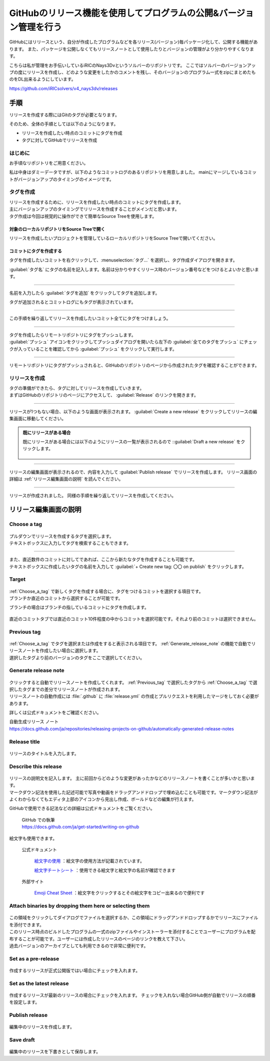 ######################################################################
GitHubのリリース機能を使用してプログラムの公開&バージョン管理を行う
######################################################################

GitHubにはリリースという、自分が作成したプログラムなどを各リリース(バージョン)毎パッケージ化して、公開する機能があります。
また、パッケージを公開しなくてもリリースノートとして使用したりとバージョンの管理がより分かりやすくなります。

こちらは私が管理をお手伝いしているiRICのNays3Dvというソルバーのリポジトリです。
ここではソルバーのバージョンアップの度にリリースを作成し、どのような変更をしたかのコメントを残し、そのバージョンのプログラム一式をzipにまとめたものをDL出来るようにしています。

https://github.com/iRICsolvers/v4_nays3dv/releases

.. figure:: image/Release/020.png

**********************************************************************
手順
**********************************************************************

リリースを作成する際にはGitのタグが必要となります。

そのため、全体の手順としては以下のようになります。

- リリースを作成したい時点のコミットにタグを作成
- タグに対してGitHubでリリースを作成

はじめに
======================================================================

お手頃なリポジトリをご用意ください。

私は中身はダミーデータですが、以下のようなコミットログのあるリポジトリを用意しました。
mainにマージしているコミットがバージョンアップのタイミングのイメージです。

.. figure:: image/Release/030.png



タグを作成
======================================================================

| リリースを作成するために、リリースを作成したい時点のコミットにタグを作成します。
| 主にバージョンアップのタイミングでリリースを作成することがメインだと思います。
| タグ作成は今回は視覚的に操作ができて簡単なSource Treeを使用します。



対象のローカルリポジトリをSource Treeで開く
----------------------------------------------------------------------

| リリースを作成したいプロジェクトを管理しているローカルリポジトリをSource Treeで開いてください。

.. figure:: image/Release/040.png



コミットにタグを作成する
----------------------------------------------------------------------

| タグを作成したいコミットを右クリックして、:menuselection:`タグ...` を選択し、タグ作成ダイアログを開きます。

:guilabel:`タグ名` にタグの名前を記入します。名前は分かりやすくリリース時のバージョン番号などをつけるとよいかと思います。

.. figure:: image/Release/050.png

----------------------------------------------------------------------

名前を入力したら :guilabel:`タグを追加` をクリックしてタグを追加します。

タグが追加されるとコミットログにもタグが表示されています。

.. figure:: image/Release/060.png

----------------------------------------------------------------------

この手順を繰り返してリリースを作成したいコミット全てにタグをつけましょう。

.. figure:: image/Release/070.png

----------------------------------------------------------------------

| タグを作成したらリモートリポジトリにタグをプッシュします。
| :guilabel:`プッシュ` アイコンをクリックしてプッシュダイアログを開いたら左下の :guilabel:`全てのタグをプッシュ` にチェックが入っていることを確認してから :guilabel:`プッシュ` をクリックして実行します。

.. figure:: image/Release/080.png

----------------------------------------------------------------------

リモートリポジトリにタグがプッシュされると、GitHubのリポジトリのページから作成されたタグを確認することができます。

.. figure:: image/Release/090.gif


リリースを作成
======================================================================

| タグの準備ができたら、タグに対してリリースを作成していきます。
| まずはGitHubのリポジトリのページにアクセスして、 :guilabel:`Release` のリンクを開きます。

.. figure:: image/Release/100.png

----------------------------------------------------------------------

| リリースが1つもない場合、以下のような画面が表示されます。 :guilabel:`Create a new release` をクリックしてリリースの編集画面に移動してください。

.. figure:: image/Release/110.png

.. admonition:: 既にリリースがある場合

    既にリリースがある場合には以下のようにリリースの一覧が表示されるので ::guilabel:`Draft a new release` をクリックします。

    .. figure:: image/Release/120.png


----------------------------------------------------------------------

リリースの編集画面が表示されるので、内容を入力して :guilabel:`Publish release` でリリースを作成します。
リリース画面の詳細は :ref:`リリース編集画面の説明` を読んでください。

.. figure:: image/Release/130.png

----------------------------------------------------------------------

リリースが作成されました。
同様の手順を繰り返してリリースを作成してください。

.. figure:: image/Release/140.png


.. _リリース編集画面の説明:

**********************************************************************
リリース編集画面の説明
**********************************************************************

.. figure:: image/Release/150.png

.. _Choose_a_tag:

Choose a tag
======================================================================

.. figure:: image/Release/160.png

| プルダウンでリリースを作成するタグを選択します。
| テキストボックスに入力してタグを検索することもできます。

.. figure:: image/Release/170.png

----------------------------------------------------------------------

| また、直近数件のコミットに対してであれば、ここから新たなタグを作成することも可能です。
| テキストボックスに作成したいタグの名前を入力して :guilabel:`+ Create new tag: 〇〇 on publish` をクリックします。 

.. figure:: image/Release/180.png

Target
======================================================================

.. figure:: image/Release/190.png

| :ref:`Choose_a_tag` で新しくタグを作成する場合に、タグをつけるコミットを選択する項目です。
| ブランチか直近のコミットから選択することが可能です。

ブランチの場合はブランチの指しているコミットにタグを作成します。


.. figure:: image/Release/200.png

直近のコミットタブでは直近のコミット10件程度の中からコミットを選択可能です。それより前のコミットは選択できません。


.. figure:: image/Release/210.png

.. _Previous_tag:

Previous tag
======================================================================

.. figure:: image/Release/220.png

| :ref:`Choose_a_tag` でタグを選択または作成をすると表示される項目です。 :ref:`Generate_release_note` の機能で自動でリリースノートを作成したい場合に選択します。
| 選択したタグより前のバージョンのタグをここで選択してください。

.. figure:: image/Release/230.png

.. _Generate_release_note:

Generate release note
======================================================================

.. figure:: image/Release/240.png

| クリックすると自動でリリースノートを作成してくれます。 :ref:`Previous_tag` で選択したタグから :ref:`Choose_a_tag` で選択したタグまでの差分でリリースノートが作成されます。
| リリースノートの自動作成には :file:`.github` に :file:`release.yml` の作成とプルリクエストを利用したマージをしておく必要があります。

詳しくは公式ドキュメントをご確認ください。

| 自動生成リリース ノート
| https://docs.github.com/ja/repositories/releasing-projects-on-github/automatically-generated-release-notes


Release title
======================================================================

.. figure:: image/Release/250.png

リリースのタイトルを入力します。


Describe this release
======================================================================

.. figure:: image/Release/260.png

| リリースの説明文を記入します。 主に前回からどのような変更があったかなどのリリースノートを書くことが多いかと思います。
| マークダウン記法を使用した記述可能で写真や動画をドラッグアンドドロップで埋め込むことも可能です。マークダウン記法がよくわからなくてもエディタ上部のアイコンから見出し作成、ボールドなどの編集が行えます。

GitHubで使用できる記法などの詳細は公式ドキュメントをご覧ください。

    | GitHub での執筆
    | https://docs.github.com/ja/get-started/writing-on-github

絵文字も使用できます。

    公式ドキュメント

        `絵文字の使用 <https://docs.github.com/ja/get-started/writing-on-github/getting-started-with-writing-and-formatting-on-github/basic-writing-and-formatting-syntax#using-emojis>`_ ：絵文字の使用方法が記載されています。

        `絵文字チートシート <https://github.com/ikatyang/emoji-cheat-sheet/blob/master/README.md>`_ ：使用できる絵文字と絵文字の名前が確認できます

    外部サイト

        `Emoji Cheat Sheet <https://www.webfx.com/tools/emoji-cheat-sheet/>`_ ：絵文字をクリックするとその絵文字をコピー出来るので便利です


Attach binaries by dropping them here or selecting them
======================================================================

.. figure:: image/Release/270.png

| この領域をクリックしてダイアログでファイルを選択するか、この領域にドラッグアンドドロップするかでリリースにファイルを添付できます。
| このリリース時点のビルドしたプログラムの一式のzipファイルやインストーラーを添付することでユーザーにプログラムを配布することが可能です。ユーザーには作成したリリースのページのリンクを教えて下さい。
| 過去バージョンのアーカイブとしても利用できるので非常に便利です。


Set as a pre-release
======================================================================

.. figure:: image/Release/280.png

作成するリリースが正式公開版ではい場合にチェックを入れます。

Set as the latest release
======================================================================

.. figure:: image/Release/290.png

作成するリリースが最新のリリースの場合にチェックを入れます。
チェックを入れない場合GitHub側が自動でリリースの順番を設定します。

Publish release
======================================================================

.. figure:: image/Release/300.png

編集中のリリースを作成します。

Save draft
======================================================================

.. figure:: image/Release/310.png

編集中のリリースを下書きとして保存します。
